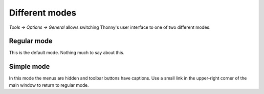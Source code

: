 Different modes
===============
*Tools → Options → General* allows switching Thonny's user interface to one of two different modes.

Regular mode
------------
This is the default mode. Nothing much to say about this.

Simple mode
-----------
In this mode the menus are hidden and toolbar buttons have captions.
Use a small link in the upper-right corner of the main window to return to regular mode.
